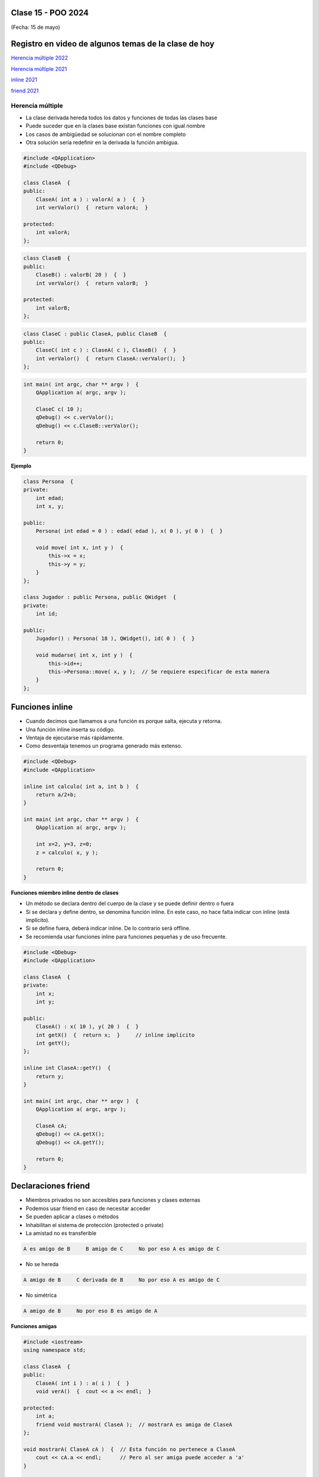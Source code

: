 .. -*- coding: utf-8 -*-

.. _rcs_subversion:

Clase 15 - POO 2024
===================
(Fecha: 15 de mayo)


Registro en video de algunos temas de la clase de hoy
=====================================================

`Herencia múltiple 2022 <https://youtu.be/67hIhqDpaGo>`_ 

`Herencia múltiple 2021 <https://youtu.be/N-oMfFPVrLs>`_ 

`inline 2021 <https://youtu.be/HbI7Dws-sYg>`_

`friend 2021 <https://youtu.be/zGcQ5n6vhrQ>`_



Herencia múltiple
^^^^^^^^^^^^^^^^^

- La clase derivada hereda todos los datos y funciones de todas las clases base
- Puede suceder que en la clases base existan funciones con igual nombre
- Los casos de ambigüedad se solucionan con el nombre completo
- Otra solución sería redefinir en la derivada la función ambigua.

.. code-block:: c	

	#include <QApplication>
	#include <QDebug>

	class ClaseA  {
	public:
	    ClaseA( int a ) : valorA( a )  {  }
	    int verValor()  {  return valorA;  }

	protected:
	    int valorA;
	};

.. code-block:: c	

	class ClaseB  {
	public:
	    ClaseB() : valorB( 20 )  {  }
	    int verValor()  {  return valorB;  }

	protected:
	    int valorB;
	};

.. code-block:: c	

	class ClaseC : public ClaseA, public ClaseB  {
	public:
	    ClaseC( int c ) : ClaseA( c ), ClaseB()  {  }
	    int verValor()  {  return ClaseA::verValor();  }
	};

.. code-block:: c	

	int main( int argc, char ** argv )  {
	    QApplication a( argc, argv );

	    ClaseC c( 10 );
	    qDebug() << c.verValor();  
	    qDebug() << c.ClaseB::verValor();  

	    return 0;
	}


**Ejemplo**

.. code-block:: c	

	class Persona  {
	private:
	    int edad;
	    int x, y;

	public:
	    Persona( int edad = 0 ) : edad( edad ), x( 0 ), y( 0 )  {  }

	    void move( int x, int y )  {
	        this->x = x;
	        this->y = y;
	    }
	};

	class Jugador : public Persona, public QWidget  {
	private:
	    int id;

	public:
	    Jugador() : Persona( 18 ), QWidget(), id( 0 )  {  }

	    void mudarse( int x, int y )  {
	        this->id++;
	        this->Persona::move( x, y );  // Se requiere especificar de esta manera
	    }
	};
	    


Funciones inline
================

- Cuando decimos que llamamos a una función es porque salta, ejecuta y retorna.
- Una función inline inserta su código.
- Ventaja de ejecutarse más rápidamente.
- Como desventaja tenemos un programa generado más extenso.

.. code-block:: c

	#include <QDebug>
	#include <QApplication>

	inline int calculo( int a, int b )  {
	    return a/2+b;
	}

	int main( int argc, char ** argv )  {
	    QApplication a( argc, argv );

	    int x=2, y=3, z=0;
	    z = calculo( x, y );

	    return 0;
	}

**Funciones miembro inline dentro de clases**

- Un método se declara dentro del cuerpo de la clase y se puede definir dentro o fuera
- Si se declara y define dentro, se denomina función inline. En este caso, no hace falta indicar con inline (está implícito).
- Si se define fuera, deberá indicar inline. De lo contrario será offline.
- Se recomienda usar funciones inline para funciones pequeñas y de uso frecuente.

.. code-block:: c

	#include <QDebug>
	#include <QApplication>

	class ClaseA  {
	private:
	    int x;
	    int y;

	public:
	    ClaseA() : x( 10 ), y( 20 )  {  }
	    int getX()  {  return x;  }     // inline implícito
	    int getY();
	};

	inline int ClaseA::getY()  {
	    return y;
	}

	int main( int argc, char ** argv )  {
	    QApplication a( argc, argv );

	    ClaseA cA;
	    qDebug() << cA.getX();
	    qDebug() << cA.getY();

	    return 0;
	}
	

Declaraciones friend
====================

- Miembros privados no son accesibles para funciones y clases externas
- Podemos usar friend en caso de necesitar acceder
- Se pueden aplicar a clases o métodos
- Inhabilitan el sistema de protección (protected o private)
- La amistad no es transferible

.. code-block:: c
	
	A es amigo de B     B amigo de C     No por eso A es amigo de C

- No se hereda

.. code-block:: c

	A amigo de B     C derivada de B     No por eso A es amigo de C

- No simétrica

.. code-block:: c

	A amigo de B     No por eso B es amigo de A

**Funciones amigas**

.. code-block:: c

	#include <iostream>
	using namespace std;

	class ClaseA  {
	public:
	    ClaseA( int i ) : a( i )  {  }
	    void verA()  {  cout << a << endl;  }

	protected:
	    int a;
	    friend void mostrarA( ClaseA );  // mostrarA es amiga de ClaseA
	};

	void mostrarA( ClaseA cA )  {  // Esta función no pertenece a ClaseA
	    cout << cA.a << endl;      // Pero al ser amiga puede acceder a 'a'
	}

	int main( int argc, char ** argv )  {
	    ClaseA objetoA( 10 );
	    mostrarA( objetoA );
	    objetoA.verA();

	    return 0;
	}
 
**Función amiga en otra clase**

.. code-block:: c

	#include <iostream>
	using namespace std;

	class ClaseA;	// Declaración

	class ClaseB  {
	public:
	    ClaseB( int i ) : b( i )  {  }
		
	    void ver()  {  cout << b << endl;  }
		
	    bool esMayor( ClaseA cA )  {  // Compara
	        return b > cA.a;
	    }
		
	private:
	    int b;
	};

	class ClaseA  {
	public:
	    ClaseA( int i ) : a( i )  {  }
	    void ver()  {  cout << a << endl;  }

	private:
	    friend bool ClaseB::esMayor( ClaseA );
	    int a;
	};

	int main( int argc, char ** argv )  {
	    ClaseA objetoA( 10 );
	    ClaseB objetoB( 2 );

	    objetoA.ver();	
	    objetoB.ver();

	    if ( objetoB.esMayor( objetoA ) )
	        cout << "objetoB > objetoA" << endl;
	    else
	        cout << "objetoB < objetoA" << endl;

	    return 0;
	}
	


Ejercicio 22:
=============

- Crear una clase base llamada Instrumento y las clases derivadas Guitarra, Bateria y Teclado.  
- La clase base tiene una función virtual pura llamada ``sonar()``. 
- Defina una función virtual ``verlo()`` que publique la marca del instrumento. Por defecto todos los instrumentos son de la marca Yamaha. 
- Utilice en la función ``main()`` un ``std::vector`` para almacenar punteros a objetos del tipo Instrumento. Instancie 5 objetos y agréguelos al ``std::vector``.
- Publique la marca de cada instrumento recorriendo el vector.
- En las clases derivadas agregue los datos miembro "``int cuerdas``", "``int teclas``" e "``int tambores``" según corresponda. Por defecto, guitarra con 6 cuerdas, teclado con 61 teclas y batería con 5 tambores.
- Haga que la clase ``Teclado`` tenga herencia múltiple, heredando además de una nueva clase ``Electrico``. Todos los equipos del tipo "``Electrico``" tienen por defecto un voltaje de 220 volts. Esta clase deberá tener un destructor que al destruirse publique la leyenda "Desenchufado".
- Al llamar a la función ``sonar()``, se deberá publicar "Guitarra suena...", "Teclado suena..." o "Batería suena..." según corresponda.
- Incluya los métodos ``get`` y ``set`` que crea convenientes.


Ejercicio 23:
=============

- Reutilizar el código fuente de cualquier otro ejericio y utilizar herencia múltiple, inline y friend.
- Implementar herencia múltiple, inline y friend cuando sea beneficioso hacerlo.

Aclaraciones:
=============

- Volver a leer las aclaraciones de la clase 3, 4 y 7 respecto a GitHub

